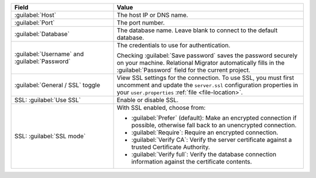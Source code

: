 .. list-table::
   :header-rows: 1
   :widths: 35 65

   * - Field

     - Value

   * - :guilabel:`Host`

     - The host IP or DNS name.

   * - :guilabel:`Port`

     - The port number.

   * - :guilabel:`Database`

     - The database name. Leave blank to connect to the default database.

   * - :guilabel:`Username` and :guilabel:`Password`

     - The credentials to use for authentication.
     
       Checking :guilabel:`Save password` saves the password securely on 
       your machine. Relational Migrator automatically fills in the 
       :guilabel:`Password` field for the current project.

   * - :guilabel:`General / SSL` toggle

     - View SSL settings for the connection. To use SSL, you must first
       uncomment and update the ``server.ssl`` configuration properties in your
       ``user.properties`` :ref:`file <file-location>`.
     
   * - SSL: :guilabel:`Use SSL`
   
     - Enable or disable SSL.
       
   * - SSL: :guilabel:`SSL mode`
   
     - With SSL enabled, choose from:

       - :guilabel:`Prefer` (default): Make an encrypted connection if 
         possible, otherwise fall back to an unencrypted connection.
       
       - :guilabel:`Require`: Require an encrypted connection.

       - :guilabel:`Verify CA`: Verify the server certificate against a trusted
         Certificate Authority.

       - :guilabel:`Verify full`: Verify the database connection
         information against the certificate contents.